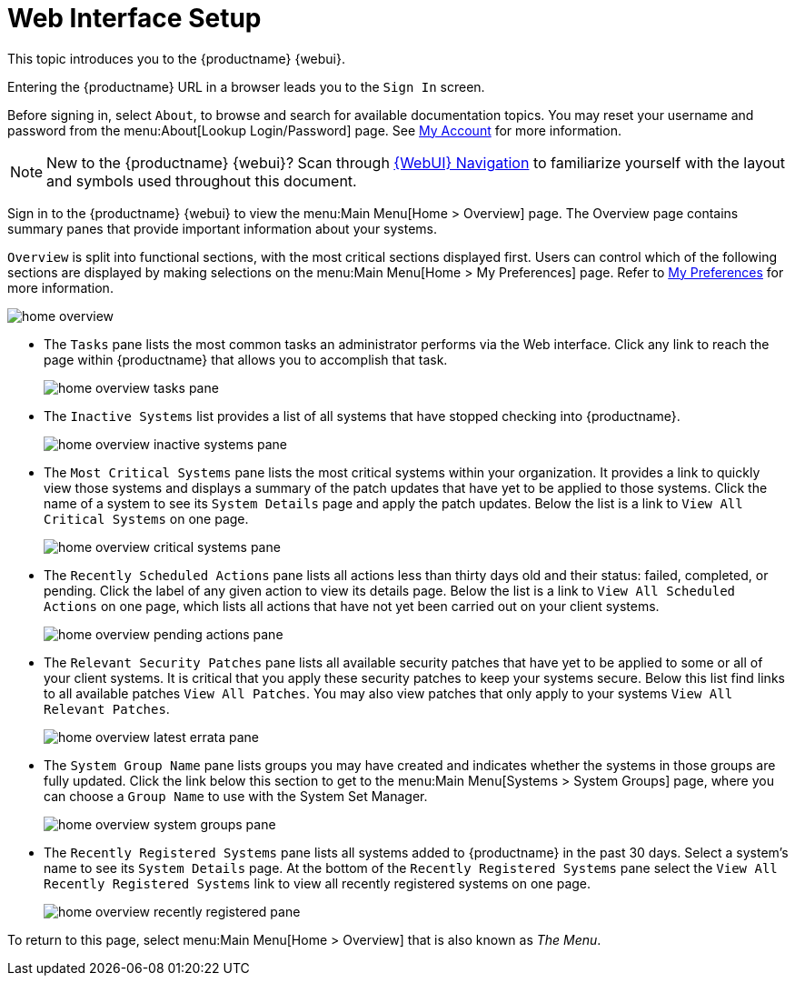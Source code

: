 [[webui-setup]]
= Web Interface Setup

This topic introduces you to the {productname} {webui}.

Entering the {productname} URL in a browser leads you to the [guimenu]``Sign In`` screen.

Before signing in, select [guimenu]``About``, to browse and search for available documentation topics.
You may reset your username and password from the menu:About[Lookup Login/Password] page.
See xref:reference:home/user-account-my-account.adoc[My Account] for more information.


// Move the Navigation chapter from the Ref Guide into this document. LKB 2020-02-20
[NOTE]
====
New to the {productname} {webui}? Scan through xref:reference:navigation/navigation-menu.adoc[{WebUI} Navigation] to familiarize yourself with the layout and symbols used throughout this document.
====


Sign in to the {productname} {webui} to view the menu:Main Menu[Home > Overview] page.
The Overview page contains summary panes that provide important information about your systems.

[guimenu]``Overview`` is split into functional sections, with the most critical sections displayed first.
Users can control which of the following sections are displayed by making selections on the menu:Main Menu[Home > My Preferences] page.
Refer to xref:reference:home/home-my-preferences.adoc[My Preferences] for more information.

image::home_overview.png[scaledwidth=80%]

* The [guimenu]``Tasks`` pane lists the most common tasks an administrator performs via the Web interface.
Click any link to reach the page within {productname} that allows you to accomplish that task.
+

image::home_overview_tasks_pane.png[scaledwidth=40%]

* The [guimenu]``Inactive Systems`` list provides a list of all systems that have stopped checking into {productname}.
+

image::home_overview_inactive_systems_pane.png[scaledwidth=80%]

* The [guimenu]``Most Critical Systems`` pane lists the most critical systems within your organization.
It provides a link to quickly view those systems and displays a summary of the patch updates that have yet to be applied to those systems.
Click the name of a system to see its [guimenu]``System Details`` page and apply the patch updates.
Below the list is a link to [guimenu]``View All Critical Systems`` on one page.
+

image::home_overview_critical_systems_pane.png[scaledwidth=80%]

* The [guimenu]``Recently Scheduled Actions`` pane lists all actions less than thirty days old and their status: failed, completed, or pending.
Click the label of any given action to view its details page.
Below the list is a link to [guimenu]``View All Scheduled Actions`` on one page, which lists all actions that have not yet been carried out on your client systems.
+

image::home_overview_pending_actions_pane.png[scaledwidth=80%]

* The [guimenu]``Relevant Security Patches`` pane lists all available security patches that have yet to be applied to some or all of your client systems.
It is critical that you apply these security patches to keep your systems secure.
Below this list find links to all available patches [guimenu]``View All Patches``.
You may also view patches that only apply to your systems [guimenu]``View All Relevant Patches``.
+

image::home_overview_latest_errata_pane.png[scaledwidth=80%]

* The [guimenu]``System Group Name`` pane lists groups you may have created and indicates whether the systems in those groups are fully updated.
Click the link below this section to get to the menu:Main Menu[Systems > System Groups] page, where you can choose a [guimenu]``Group Name`` to use with the System Set Manager.
+

image::home_overview_system_groups_pane.png[scaledwidth=80%]

* The [guimenu]``Recently Registered Systems`` pane lists all systems added to {productname} in the past 30 days.
Select a system's name to see its [guimenu]``System Details`` page.
At the bottom of the [guimenu]``Recently Registered Systems`` pane select the [guimenu]``View All Recently Registered Systems`` link to view all recently registered systems on one page.
+

image::home_overview_recently_registered_pane.png[scaledwidth=80%]

To return to this page, select menu:Main Menu[Home > Overview] that is also known as _The Menu_.
